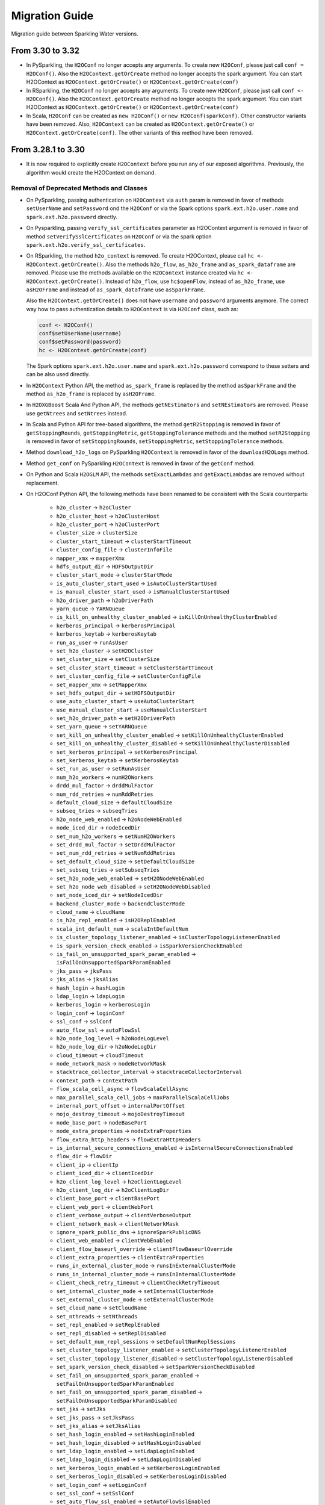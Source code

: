 Migration Guide
===============

Migration guide between Sparkling Water versions.

From 3.30 to 3.32
-----------------

- In PySparkling, the ``H2OConf`` no longer accepts any arguments. To create new ``H2OConf``, please just call ``conf = H2OConf()``.
  Also the ``H2OContext.getOrCreate`` method no longer accepts the spark argument. You can start H2OContext as
  ``H2OContext.getOrCreate()`` or ``H2OContext.getOrCreate(conf)``

- In RSparkling, the ``H2OConf`` no longer accepts any arguments. To create new ``H2OConf``, please just call ``conf <- H2OConf()``.
  Also the ``H2OContext.getOrCreate`` method no longer accepts the spark argument. You can start H2OContext as
  ``H2OContext.getOrCreate()`` or ``H2OContext.getOrCreate(conf)``

- In Scala, ``H2OConf`` can be created as ``new H2OConf()`` or ``new H2OConf(sparkConf)``. Other constructor variants have
  been removed. Also, ``H2OContext`` can be created as ``H2OContext.getOrCreate()`` or ``H2OContext.getOrCreate(conf)``.
  The other variants of this method have been removed.

From 3.28.1 to 3.30
-------------------

- It is now required to explicitly create ``H2OContext`` before you run any of our exposed algorithms. Previously,
  the algorithm would create the H2OContext on demand.

Removal of Deprecated Methods and Classes
~~~~~~~~~~~~~~~~~~~~~~~~~~~~~~~~~~~~~~~~~

- On PySparkling, passing authentication on ``H2OContext`` via ``auth`` param is removed in favor of methods
  ``setUserName`` and ``setPassword`` ond the ``H2OConf`` or via
  the Spark options ``spark.ext.h2o.user.name`` and ``spark.ext.h2o.password`` directly.

- On Pysparkling, passing ``verify_ssl_certificates`` parameter as H2OContext argument is removed in favor of
  method ``setVerifySslCertificates`` on ``H2OConf`` or via the spark option ``spark.ext.h2o.verify_ssl_certificates``.

- On RSparkling, the method ``h2o_context`` is removed. To create H2OContext, please call
  ``hc <- H2OContext.getOrCreate()``. Also the methods ``h2o_flow``, ``as_h2o_frame`` and ``as_spark_dataframe`` are
  removed. Please use the methods available on the ``H2OContext`` instance created via ``hc <- H2OContext.getOrCreate()``.
  Instead of ``h2o_flow``, use ``hc$openFlow``, instead of ``as_h2o_frame``, use ``asH2OFrame`` and instead of
  ``as_spark_dataframe`` use ``asSparkFrame``.

  Also the ``H2OContext.getOrCreate()`` does not have ``username`` and ``password`` arguments anymore.
  The correct way how to pass authentication details to ``H2OContext`` is via ``H2OConf`` class, such as:

  .. code-block:: r

    conf <- H2OConf()
    conf$setUserName(username)
    conf$setPassword(password)
    hc <- H2OContext.getOrCreate(conf)

  The Spark options ``spark.ext.h2o.user.name`` and ``spark.ext.h2o.password`` correspond to these setters and can be
  also used directly.

- In ``H2OContext`` Python API, the method ``as_spark_frame`` is replaced by the method ``asSparkFrame`` and the method
  ``as_h2o_frame`` is replaced by ``asH2OFrame``.

- In ``H2OXGBoost`` Scala And Python API, the methods ``getNEstimators`` and ``setNEstimators`` are removed. Please use ``getNtrees`` and
  ``setNtrees`` instead.

- In Scala and Python API for tree-based algorithms, the method ``getR2Stopping`` is removed in favor of ``getStoppingRounds``,
  ``getStoppingMetric``, ``getStoppingTolerance`` methods and the method ``setR2Stopping`` is removed in favor of
  ``setStoppingRounds``, ``setStoppingMetric``, ``setStoppingTolerance`` methods.

- Method ``download_h2o_logs`` on PySparkling ``H2OContext`` is removed in favor of the ``downloadH2OLogs`` method.

- Method ``get_conf`` on PySparkling ``H2OContext`` is removed in favor of the ``getConf`` method.

- On Python and Scala ``H2OGLM`` API, the methods ``setExactLambdas`` and ``getExactLambdas`` are removed without replacement.

- On H2OConf Python API, the following methods have been renamed to be consistent with the Scala counterparts:

       - ``h2o_cluster`` -> ``h2oCluster``
       - ``h2o_cluster_host`` -> ``h2oClusterHost``
       - ``h2o_cluster_port`` -> ``h2oClusterPort``
       - ``cluster_size`` -> ``clusterSize``
       - ``cluster_start_timeout`` -> ``clusterStartTimeout``
       - ``cluster_config_file`` -> ``clusterInfoFile``
       - ``mapper_xmx`` -> ``mapperXmx``
       - ``hdfs_output_dir`` -> ``HDFSOutputDir``
       - ``cluster_start_mode`` -> ``clusterStartMode``
       - ``is_auto_cluster_start_used`` -> ``isAutoClusterStartUsed``
       - ``is_manual_cluster_start_used`` -> ``isManualClusterStartUsed``
       - ``h2o_driver_path`` -> ``h2oDriverPath``
       - ``yarn_queue`` -> ``YARNQueue``
       - ``is_kill_on_unhealthy_cluster_enabled`` -> ``isKillOnUnhealthyClusterEnabled``
       - ``kerberos_principal`` -> ``kerberosPrincipal``
       - ``kerberos_keytab`` -> ``kerberosKeytab``
       - ``run_as_user`` -> ``runAsUser``
       - ``set_h2o_cluster`` -> ``setH2OCluster``
       - ``set_cluster_size`` -> ``setClusterSize``
       - ``set_cluster_start_timeout`` -> ``setClusterStartTimeout``
       - ``set_cluster_config_file`` -> ``setClusterConfigFile``
       - ``set_mapper_xmx`` -> ``setMapperXmx``
       - ``set_hdfs_output_dir`` -> ``setHDFSOutputDir``
       - ``use_auto_cluster_start`` -> ``useAutoClusterStart``
       - ``use_manual_cluster_start`` -> ``useManualClusterStart``
       - ``set_h2o_driver_path`` -> ``setH2ODriverPath``
       - ``set_yarn_queue`` -> ``setYARNQueue``
       - ``set_kill_on_unhealthy_cluster_enabled`` -> ``setKillOnUnhealthyClusterEnabled``
       - ``set_kill_on_unhealthy_cluster_disabled`` -> ``setKillOnUnhealthyClusterDisabled``
       - ``set_kerberos_principal`` -> ``setKerberosPrincipal``
       - ``set_kerberos_keytab`` -> ``setKerberosKeytab``
       - ``set_run_as_user`` -> ``setRunAsUser``
       - ``num_h2o_workers`` -> ``numH2OWorkers``
       - ``drdd_mul_factor`` -> ``drddMulFactor``
       - ``num_rdd_retries`` -> ``numRddRetries``
       - ``default_cloud_size`` -> ``defaultCloudSize``
       - ``subseq_tries`` -> ``subseqTries``
       - ``h2o_node_web_enabled`` -> ``h2oNodeWebEnabled``
       - ``node_iced_dir`` -> ``nodeIcedDir``
       - ``set_num_h2o_workers`` -> ``setNumH2OWorkers``
       - ``set_drdd_mul_factor`` -> ``setDrddMulFactor``
       - ``set_num_rdd_retries`` -> ``setNumRddRetries``
       - ``set_default_cloud_size`` -> ``setDefaultCloudSize``
       - ``set_subseq_tries`` -> ``setSubseqTries``
       - ``set_h2o_node_web_enabled`` -> ``setH2ONodeWebEnabled``
       - ``set_h2o_node_web_disabled`` -> ``setH2ONodeWebDisabled``
       - ``set_node_iced_dir`` -> ``setNodeIcedDir``
       - ``backend_cluster_mode`` -> ``backendClusterMode``
       - ``cloud_name`` -> ``cloudName``
       - ``is_h2o_repl_enabled`` -> ``isH2OReplEnabled``
       - ``scala_int_default_num`` -> ``scalaIntDefaultNum``
       - ``is_cluster_topology_listener_enabled`` -> ``isClusterTopologyListenerEnabled``
       - ``is_spark_version_check_enabled`` -> ``isSparkVersionCheckEnabled``
       - ``is_fail_on_unsupported_spark_param_enabled`` -> ``isFailOnUnsupportedSparkParamEnabled``
       - ``jks_pass`` -> ``jksPass``
       - ``jks_alias`` -> ``jksAlias``
       - ``hash_login`` -> ``hashLogin``
       - ``ldap_login`` -> ``ldapLogin``
       - ``kerberos_login`` -> ``kerberosLogin``
       - ``login_conf`` -> ``loginConf``
       - ``ssl_conf`` -> ``sslConf``
       - ``auto_flow_ssl`` -> ``autoFlowSsl``
       - ``h2o_node_log_level`` -> ``h2oNodeLogLevel``
       - ``h2o_node_log_dir`` -> ``h2oNodeLogDir``
       - ``cloud_timeout`` -> ``cloudTimeout``
       - ``node_network_mask`` -> ``nodeNetworkMask``
       - ``stacktrace_collector_interval`` -> ``stacktraceCollectorInterval``
       - ``context_path`` -> ``contextPath``
       - ``flow_scala_cell_async`` -> ``flowScalaCellAsync``
       - ``max_parallel_scala_cell_jobs`` -> ``maxParallelScalaCellJobs``
       - ``internal_port_offset`` -> ``internalPortOffset``
       - ``mojo_destroy_timeout`` -> ``mojoDestroyTimeout``
       - ``node_base_port`` -> ``nodeBasePort``
       - ``node_extra_properties`` -> ``nodeExtraProperties``
       - ``flow_extra_http_headers`` -> ``flowExtraHttpHeaders``
       - ``is_internal_secure_connections_enabled`` -> ``isInternalSecureConnectionsEnabled``
       - ``flow_dir`` -> ``flowDir``
       - ``client_ip`` -> ``clientIp``
       - ``client_iced_dir`` -> ``clientIcedDir``
       - ``h2o_client_log_level`` -> ``h2oClientLogLevel``
       - ``h2o_client_log_dir`` -> ``h2oClientLogDir``
       - ``client_base_port`` -> ``clientBasePort``
       - ``client_web_port`` -> ``clientWebPort``
       - ``client_verbose_output`` -> ``clientVerboseOutput``
       - ``client_network_mask`` -> ``clientNetworkMask``
       - ``ignore_spark_public_dns`` -> ``ignoreSparkPublicDNS``
       - ``client_web_enabled`` -> ``clientWebEnabled``
       - ``client_flow_baseurl_override`` -> ``clientFlowBaseurlOverride``
       - ``client_extra_properties`` -> ``clientExtraProperties``
       - ``runs_in_external_cluster_mode`` -> ``runsInExternalClusterMode``
       - ``runs_in_internal_cluster_mode`` -> ``runsInInternalClusterMode``
       - ``client_check_retry_timeout`` -> ``clientCheckRetryTimeout``
       - ``set_internal_cluster_mode`` -> ``setInternalClusterMode``
       - ``set_external_cluster_mode`` -> ``setExternalClusterMode``
       - ``set_cloud_name`` -> ``setCloudName``
       - ``set_nthreads`` -> ``setNthreads``
       - ``set_repl_enabled`` -> ``setReplEnabled``
       - ``set_repl_disabled`` -> ``setReplDisabled``
       - ``set_default_num_repl_sessions`` -> ``setDefaultNumReplSessions``
       - ``set_cluster_topology_listener_enabled`` -> ``setClusterTopologyListenerEnabled``
       - ``set_cluster_topology_listener_disabled`` -> ``setClusterTopologyListenerDisabled``
       - ``set_spark_version_check_disabled`` -> ``setSparkVersionCheckDisabled``
       - ``set_fail_on_unsupported_spark_param_enabled`` -> ``setFailOnUnsupportedSparkParamEnabled``
       - ``set_fail_on_unsupported_spark_param_disabled`` -> ``setFailOnUnsupportedSparkParamDisabled``
       - ``set_jks`` -> ``setJks``
       - ``set_jks_pass`` -> ``setJksPass``
       - ``set_jks_alias`` -> ``setJksAlias``
       - ``set_hash_login_enabled`` -> ``setHashLoginEnabled``
       - ``set_hash_login_disabled`` -> ``setHashLoginDisabled``
       - ``set_ldap_login_enabled`` -> ``setLdapLoginEnabled``
       - ``set_ldap_login_disabled`` -> ``setLdapLoginDisabled``
       - ``set_kerberos_login_enabled`` -> ``setKerberosLoginEnabled``
       - ``set_kerberos_login_disabled`` -> ``setKerberosLoginDisabled``
       - ``set_login_conf`` -> ``setLoginConf``
       - ``set_ssl_conf`` -> ``setSslConf``
       - ``set_auto_flow_ssl_enabled`` -> ``setAutoFlowSslEnabled``
       - ``set_auto_flow_ssl_disabled`` -> ``setAutoFlowSslDisabled``
       - ``set_h2o_node_log_level`` -> ``setH2ONodeLogLevel``
       - ``set_h2o_node_log_dir`` -> ``setH2ONodeLogDir``
       - ``set_cloud_timeout`` -> ``setCloudTimeout``
       - ``set_node_network_mask`` -> ``setNodeNetworkMask``
       - ``set_stacktrace_collector_interval`` -> ``setStacktraceCollectorInterval``
       - ``set_context_path`` -> ``setContextPath``
       - ``set_flow_scala_cell_async_enabled`` -> ``setFlowScalaCellAsyncEnabled``
       - ``set_flow_scala_cell_async_disabled`` -> ``setFlowScalaCellAsyncDisabled``
       - ``set_max_parallel_scala_cell_jobs`` -> ``setMaxParallelScalaCellJobs``
       - ``set_internal_port_offset`` -> ``setInternalPortOffset``
       - ``set_node_base_port`` -> ``setNodeBasePort``
       - ``set_mojo_destroy_timeout`` -> ``setMojoDestroyTimeout``
       - ``set_node_extra_properties`` -> ``setNodeExtraProperties``
       - ``set_flow_extra_http_headers`` -> ``setFlowExtraHttpHeaders``
       - ``set_internal_secure_connections_enabled`` -> ``setInternalSecureConnectionsEnabled``
       - ``set_internal_secure_connections_disabled`` -> ``setInternalSecureConnectionsDisabled``
       - ``set_flow_dir`` -> ``setFlowDir``
       - ``set_client_ip`` -> ``setClientIp``
       - ``set_client_iced_dir`` -> ``setClientIcedDir``
       - ``set_h2o_client_log_level`` -> ``setH2OClientLogLevel``
       - ``set_h2o_client_log_dir`` -> ``setH2OClientLogDir``
       - ``set_client_port_base`` -> ``setClientPortBase``
       - ``set_client_web_port`` -> ``setClientWebPort``
       - ``set_client_verbose_enabled`` -> ``setClientVerboseEnabled``
       - ``set_client_verbose_disabled`` -> ``setClientVerboseDisabled``
       - ``set_client_network_mask`` -> ``setClientNetworkMask``
       - ``set_ignore_spark_public_dns_enabled`` -> ``setIgnoreSparkPublicDNSEnabled``
       - ``set_ignore_spark_public_dns_disabled`` -> ``setIgnoreSparkPublicDNSDisabled``
       - ``set_client_web_enabled`` -> ``setClientWebEnabled``
       - ``set_client_web_disabled`` -> ``setClientWebDisabled``
       - ``set_client_flow_baseurl_override`` -> ``setClientFlowBaseurlOverride``
       - ``set_client_check_retry_timeout`` -> ``setClientCheckRetryTimeout``
       - ``set_client_extra_properties`` -> ``setClientExtraProperties``

- In ``H2OAutoML`` Python and Scala API, the member ``leaderboard()``/``leaderboard`` is replaced by the method ``getLeaderboard()``.

- The method ``setClusterConfigFile`` was removed from ``H2OConf`` in Python and Scala API. The replacement method is
  ``setClusterInfoFile`` on ``H2OConf``.

- In ``H2OGridSearch`` Python API, the methods: ``get_grid_models``, ``get_grid_models_params`` and `` get_grid_models_metrics``
  are removed and replaced by ``getGridModels``, ``getGridModelsParams`` and `` getGridModelsMetrics``


From 3.28.0 to 3.28.1
---------------------

- On ``H2OConf`` Python API, the methods ``external_write_confirmation_timeout`` and ``set_external_write_confirmation_timeout``
  are removed without replacement. On ``H2OConf`` Scala API, the methods ``externalWriteConfirmationTimeout`` and
  ``setExternalWriteConfirmationTimeout`` are removed without replacement. Also the option
  ``spark.ext.h2o.external.write.confirmation.timeout`` does not have any effect anymore.

- The environment variable ``H2O_EXTENDED_JAR`` specifying path to an extended driver jar was entirely replaced with ``H2O_DRIVER_JAR``.
  The ``H2O_DRIVER_JAR`` should contain a path to a plain H2O driver jar without any extensions.
  For more details, see :ref:`external-backend`.

- The location of Sparkling Water assembly JAR has changed inside the Sparkling Water distribution archive which you
  can download from our `download page <https://www.h2o.ai/download/#sparkling-water>`_.
  It has been moved from ``assembly/build/libs`` to just ``jars``.

- ``H2OSVM`` has been removed from the Scala API. We have removed this API as it was just wrapping Spark SVM and complicated
  the future development. If you still need
  to use ``SVM``, please use `Spark SVM <https://spark.apache.org/docs/latest/mllib-linear-methods.html#linear-support-vector-machines-svms>`__ directly.
  All the parameters remain the same. We are planning to expose proper
  H2O's SVM implementation in Sparkling Water in the following major releases.

- In case of binomial predictions on H2O MOJOs, the fields ``p0`` and ``p1`` in the detailed prediction column
  are replaced by a single field ``probabilities`` which is a map from label to predicted probability.
  The same is done for the fields ``p0_calibrated`` and ``p1_calibrated``. These fields are replaced
  by a single field ``calibratedProbabilities`` which is a map from label to predicted calibrated probability.

- In case of multinomial predictions on H2O MOJOs, the type of field ``probabilities`` in the detailed
  prediction column is changed from array of probabilities to a map from label to predicted probability.

- In case of ordinal predictions on H2O MOJOs, the type of field ``probabilities`` in the detailed
  prediction column is changed from array of probabilities to a map from label to predicted probability.

- On ``H2OConf`` in all clients, the methods ``externalCommunicationBlockSizeAsBytes``,
  ``externalCommunicationBlockSize`` and ``setExternalCommunicationBlockSize`` have been removed as they are no longer
  needed.

- Method ``Security.enableSSL`` in Scala API has been removed. Please use
  ``setInternalSecureConnectionsEnabled`` on H2OConf to secure your cluster. This setter is
  available on Scala, Python and R clients.

- For the users of the manual backend we have simplified the configuration and there is no need to specify a cluster
  size anymore in advance. Sparkling Water automatically discovers the cluster size.
  In particular ``spark.ext.h2o.external.cluster.size`` does not have any effect anymore.

From 3.26 To 3.28.0
-------------------

Passing Authentication in Scala
~~~~~~~~~~~~~~~~~~~~~~~~~~~~~~~

The users of Scala who set up any form of authentication on the backend side are now required to specify credentials on the
``H2OConf`` object via ``setUserName`` and ``setPassword``. It is also possible to specify these directly
as Spark options ``spark.ext.h2o.user.name`` and ``spark.ext.h2o.password``. Note: Actually only users of external
backend need to specify these options at this moment as the external backend is using communication via REST api
but all our documentation is using these options already as the internal backend will start using the REST api
soon as well.

String instead of enums in Sparkling Water Algo API
~~~~~~~~~~~~~~~~~~~~~~~~~~~~~~~~~~~~~~~~~~~~~~~~~~~
- In scala, setters of the pipeline wrappers for H2O algorithms now accepts strings in places where they accepted
  enum values before. Before, we called, for example:

.. code-block:: scala

    import hex.genmodel.utils.DistributionFamily
    val gbm = H2OGBM()
    gbm.setDistribution(DistributionFamily.multinomial)


Now, the correct code is:

.. code-block:: scala

    val gbm = H2OGBM()
    gbm.setDistribution("multinomial")

which makes the Python and Scala APIs consistent. Both upper case and lower case values are valid and if a wrong
input is entered, warning is printed out with correct possible values.

Switch to Java 1.8 on Spark 2.1
~~~~~~~~~~~~~~~~~~~~~~~~~~~~~~~

Sparkling Water for Spark 2.1 now requires Java 1.8 and higher.

DRF exposed into Sparkling Water Algorithm API
~~~~~~~~~~~~~~~~~~~~~~~~~~~~~~~~~~~~~~~~~~~~~~

DRF is now exposed in the Sparkling Water. Please see our documentation to learn how to use it :ref:`drf`.

Also we can run our Grid Search API on DRF.

Change Default Name of Prediction Column
~~~~~~~~~~~~~~~~~~~~~~~~~~~~~~~~~~~~~~~~

The default name of the prediction column has been changed from ``prediction_output`` to ``prediction``.

Single value in prediction column
~~~~~~~~~~~~~~~~~~~~~~~~~~~~~~~~~

The prediction column contains directly the predicted value. For example, before this change, the prediction column contained
another struct field called ``value`` (in case of regression issue), which contained the value. From now on, the predicted value
is always stored directly in the prediction column. In case of regression issue, the predicted numeric value
and in case of classification, the predicted label. If you are interested in more details created during the prediction,
please make sure to set ``withDetailedPredictionCol`` to ``true`` via the setters on both PySparkling and Sparkling Water.
When enabled, additional column named ``detailed_prediction`` is created which contains additional prediction details, such as
probabilities, contributions and so on.

In manual mode of external backend always require a specification of cluster location
~~~~~~~~~~~~~~~~~~~~~~~~~~~~~~~~~~~~~~~~~~~~~~~~~~~~~~~~~~~~~~~~~~~~~~~~~~~~~~~~~~~~~

In previous versions, H2O client was able to discover nodes using the multicast search.
That is now removed and IP:Port of any node of external cluster to which we need
to connect is required. This also means that in the users of multicast cloud up in case of external H2O backend in
manual standalone (no Hadoop) mode now need to pass the flatfile argument external H2O.
For more information, please see :ref:`external-backend-manual-standalone`.



Removal of Deprecated Methods and Classes
~~~~~~~~~~~~~~~~~~~~~~~~~~~~~~~~~~~~~~~~~

- ``getColsampleBytree`` and ``setColsampleBytree`` methods are removed from the XGBoost API. Please use
  the new ``getColSampleByTree`` and ``setColSampleByTree``.

- Removal of deprecated option ``spark.ext.h2o.external.cluster.num.h2o.nodes`` and corresponding setters.
  Please use ``spark.ext.h2o.external.cluster.size`` or the corresponding setter ``setClusterSize``.

- Removal of deprecated algorithm classes in package ``org.apache.spark.h2o.ml.algos``. Please
  use the classes from the package ``ai.h2o.sparkling.ml.algos``. Their API remains the same as before. This is the
  beginning of moving Sparkling Water classes to our distinct package ``ai.h2o.sparkling``

- Removal of deprecated option ``spark.ext.h2o.external.read.confirmation.timeout`` and related setters.
  This option is removed without a replacement as it is no longer needed.

- Removal of deprecated parameter ``SelectBestModelDecreasing`` on the Grid Search API. Related getters and setters
  have been also removed. This method is removed without replacement as we now internally sort
  the models with the ordering meaningful to the specified sort metric.

- TargetEncoder transformer now accepts the ``outputCols`` parameter which can be used to override the default output
  column names.

- On PySparkling ``H2OGLM`` API, we removed deprecated parameter ``alpha`` in favor of ``alphaValue`` and ``lambda_`` in favor of
  ``lambdaValue``. On Both PySparkling and Sparkling Water ``H2OGLM`` API, we removed methods ``getAlpha`` in favor of
  ``getAlphaValue``, ``getLambda`` in favor of ``getLambdaValue``, ``setAlpha`` in favor of ``setAlphaValue`` and
  ``setLambda`` in favor of ``setLambdaValue``. These changes ensure the consistency across Python and Scala APIs.

- In Sparkling Water ``H2OConf`` API, we removed method ``h2oDriverIf`` in favor of
  ``externalH2ODriverIf`` and  ``setH2ODriverIf`` in favor of ``setExternalH2ODriverIf``. In
  PySparkling ``H2OConf`` API, we removed method ``h2o_driver_if`` in favor of
  ``externalH2ODriverIf`` and  ``set_h2o_driver_if`` in favor of ``setExternalH2ODriverIf``.

- On PySparkling ``H2OConf`` API, the method ``user_name`` has been removed in favor of the ``userName`` method
  and method ``set_user_name`` had been removed in favor of the ``setUserName`` method.

- The configurations ``spark.ext.h2o.external.kill.on.unhealthy.interval``, ``spark.ext.h2o.external.health.check.interval``
  and ``spark.ext.h2o.ui.update.interval`` have been removed and were replaced by a single option ``spark.ext.h2o.backend.heartbeat.interval``.
  On ``H2OConf`` Scala API, the methods ``backendHeartbeatInterval`` and ``setBackendHeartbeatInterval`` were added and
  the following methods were removed: ``uiUpdateInterval``, ``setUiUpdateInterval``, ``killOnUnhealthyClusterInterval``,
  ``setKillOnUnhealthyClusterInterval``, ``healthCheckInterval`` and ``setHealthCheckInterval``. On ``H2OConf`` Python
  API, the methods ``backendHeartbeatInterval`` and ``setBackendHeartbeatInterval`` were added and
  the following methods were removed: ``ui_update_interval``, ``set_ui_update_interval``, ``kill_on_unhealthy_cluster_interval``,
  ``set_kill_on_unhealthy_cluster_interval``, ``get_health_check_interval`` and ``set_health_check_interval``. The added methods are used
  to configure single interval which was previously specified by these 3 different methods.

- The configuration ``spark.ext.h2o.cluster.client.connect.timeout`` is removed without replacement as it
  is no longer needed. on ``H2OConf`` Scala API, the methods ``clientConnectionTimeout`` and ``setClientConnectionTimeout``
  were removed and on ``H2OConf`` Python API, the methods ``set_client_connection_timeout`` and ``set_client_connection_timeout``
  were removed.

Change of Versioning Scheme
~~~~~~~~~~~~~~~~~~~~~~~~~~~

Version of Sparkling Water is changed to the following pattern: ``H2OVersion-SWPatchVersion-SparkVersion``, where:
``H2OVersion`` is full H2O Version which is integrated to Sparkling Water. ``SWPatchVersion`` is used to specify
a patch version and ``SparkVersion`` is a Spark version. This change of scheme allows us to do releases of Sparkling Water
without the need of releasing H2O if there is only change on the Sparkling Water side. In that case, we just increment the
``SWPatchVersion``. The new version therefore looks, for example, like ``3.26.0.9-2-2.4``. This version tells us this
Sparkling Water is integrating H2O ``3.26.0.9``, it is the second release with ``3.26.0.9`` version and is for Spark ``2.4``.

Renamed Property for Passing Extra HTTP Headers for Flow UI
~~~~~~~~~~~~~~~~~~~~~~~~~~~~~~~~~~~~~~~~~~~~~~~~~~~~~~~~~~~
The configuration property ``spark.ext.h2o.client.flow.extra.http.headers`` was renamed to
to ``spark.ext.h2o.flow.extra.http.headers`` since Flow UI can also run on H2O nodes and the value of the property is
also propagated to H2O nodes since the major version ``3.28.0.1-1``.

External Backend now keeps H2O Flow accessible on worker nodes
~~~~~~~~~~~~~~~~~~~~~~~~~~~~~~~~~~~~~~~~~~~~~~~~~~~~~~~~~~~~~~
The option ``spark.ext.h2o.node.enable.web`` does not have any effect anymore for automatic mode of external
backend as we required H2O Flow to be accessible on the worker nodes. The associated getters and setters do also
not have any effect in this case.

It is also required that the users of manual mode of external backend
keep REST api available on all worker nodes. In particular, the H2O option ``-disable_web`` can't be specified
when starting H2O.

Default Values of Some AutoML Parameters Have Changed
~~~~~~~~~~~~~~~~~~~~~~~~~~~~~~~~~~~~~~~~~~~~~~~~~~~~~

The default values of the following AutoML parameters have changed across all APIs.

+------------------------------------+------------+---------------------+
| Parameter Name                     | Old Value  | New Value           |
+====================================+============+=====================+
| ``maxRuntimeSecs``                 | ``3600.0`` | ``0.0`` (unlimited) |
+------------------------------------+------------+---------------------+
| ``keepCrossValidationPredictions`` | ``true``   | ``false``           |
+------------------------------------+------------+---------------------+
| ``keepCrossValidationModels``      | ``true``   | ``false``           |
+------------------------------------+------------+---------------------+

From any previous version to 3.26.11
------------------------------------

- Users of Sparkling Water external cluster in manual mode on Hadoop need to update the command the external cluster is launched with.
  A new parameter ``-sw_ext_backend`` needs to be added to the h2odriver invocation.

